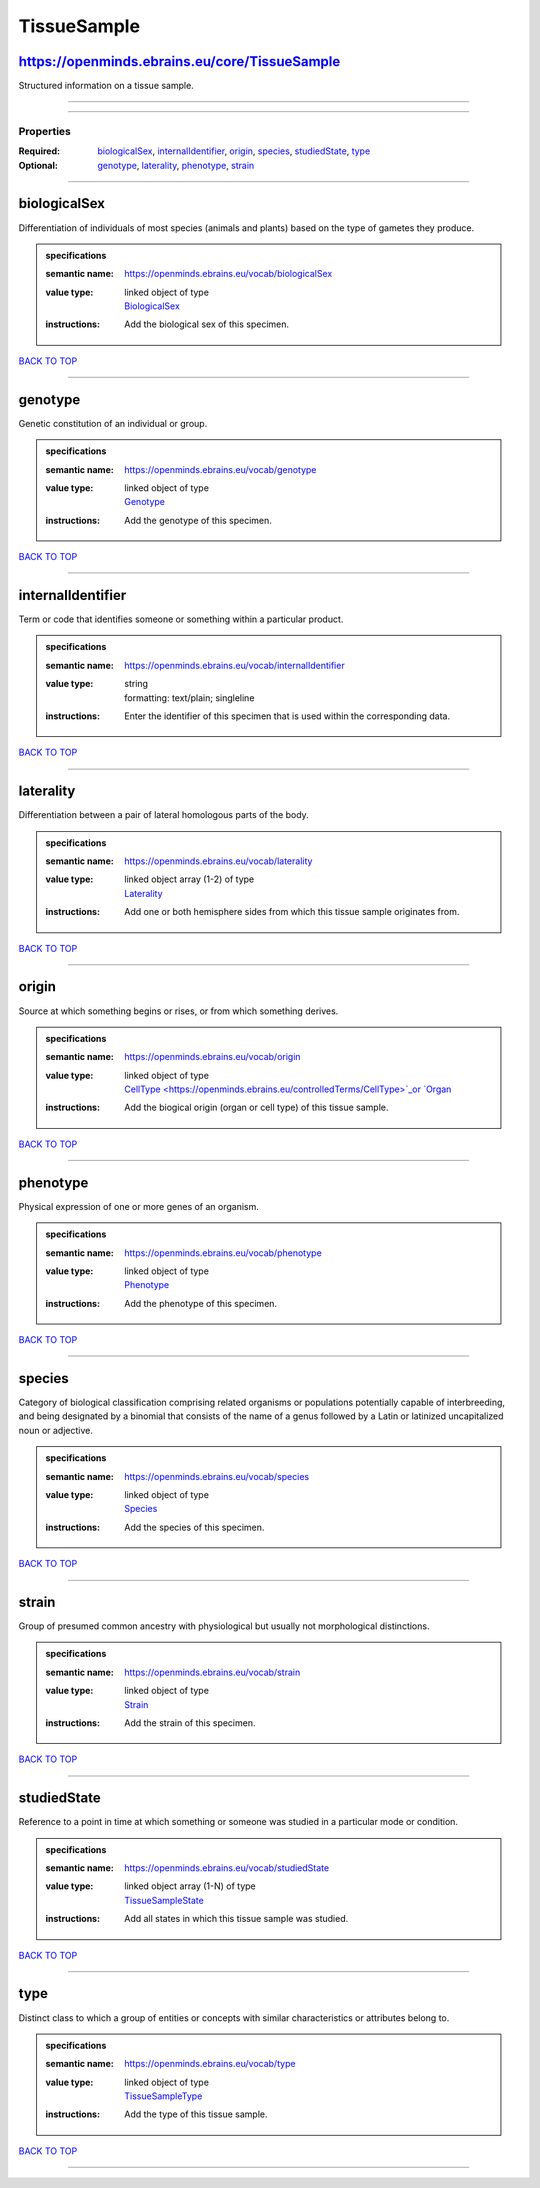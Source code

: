 ############
TissueSample
############

https://openminds.ebrains.eu/core/TissueSample
----------------------------------------------

Structured information on a tissue sample.

------------

------------

**********
Properties
**********

:Required: `biologicalSex <biologicalSex_heading_>`_, `internalIdentifier <internalIdentifier_heading_>`_, `origin <origin_heading_>`_, `species
   <species_heading_>`_, `studiedState <studiedState_heading_>`_, `type <type_heading_>`_
:Optional: `genotype <genotype_heading_>`_, `laterality <laterality_heading_>`_, `phenotype <phenotype_heading_>`_, `strain <strain_heading_>`_

------------

.. _biologicalSex_heading:

biologicalSex
-------------

Differentiation of individuals of most species (animals and plants) based on the type of gametes they produce.

.. admonition:: specifications

   :semantic name: https://openminds.ebrains.eu/vocab/biologicalSex
   :value type: | linked object of type
                | `BiologicalSex <https://openminds.ebrains.eu/controlledTerms/BiologicalSex>`_
   :instructions: Add the biological sex of this specimen.

`BACK TO TOP <TissueSample_>`_

------------

.. _genotype_heading:

genotype
--------

Genetic constitution of an individual or group.

.. admonition:: specifications

   :semantic name: https://openminds.ebrains.eu/vocab/genotype
   :value type: | linked object of type
                | `Genotype <https://openminds.ebrains.eu/controlledTerms/Genotype>`_
   :instructions: Add the genotype of this specimen.

`BACK TO TOP <TissueSample_>`_

------------

.. _internalIdentifier_heading:

internalIdentifier
------------------

Term or code that identifies someone or something within a particular product.

.. admonition:: specifications

   :semantic name: https://openminds.ebrains.eu/vocab/internalIdentifier
   :value type: | string
                | formatting: text/plain; singleline
   :instructions: Enter the identifier of this specimen that is used within the corresponding data.

`BACK TO TOP <TissueSample_>`_

------------

.. _laterality_heading:

laterality
----------

Differentiation between a pair of lateral homologous parts of the body.

.. admonition:: specifications

   :semantic name: https://openminds.ebrains.eu/vocab/laterality
   :value type: | linked object array \(1-2\) of type
                | `Laterality <https://openminds.ebrains.eu/controlledTerms/Laterality>`_
   :instructions: Add one or both hemisphere sides from which this tissue sample originates from.

`BACK TO TOP <TissueSample_>`_

------------

.. _origin_heading:

origin
------

Source at which something begins or rises, or from which something derives.

.. admonition:: specifications

   :semantic name: https://openminds.ebrains.eu/vocab/origin
   :value type: | linked object of type
                | `CellType <https://openminds.ebrains.eu/controlledTerms/CellType>`_or `Organ <https://openminds.ebrains.eu/controlledTerms/Organ>`_
   :instructions: Add the biogical origin (organ or cell type) of this tissue sample.

`BACK TO TOP <TissueSample_>`_

------------

.. _phenotype_heading:

phenotype
---------

Physical expression of one or more genes of an organism.

.. admonition:: specifications

   :semantic name: https://openminds.ebrains.eu/vocab/phenotype
   :value type: | linked object of type
                | `Phenotype <https://openminds.ebrains.eu/controlledTerms/Phenotype>`_
   :instructions: Add the phenotype of this specimen.

`BACK TO TOP <TissueSample_>`_

------------

.. _species_heading:

species
-------

Category of biological classification comprising related organisms or populations potentially capable of interbreeding, and being designated by a binomial that
consists of the name of a genus followed by a Latin or latinized uncapitalized noun or adjective.

.. admonition:: specifications

   :semantic name: https://openminds.ebrains.eu/vocab/species
   :value type: | linked object of type
                | `Species <https://openminds.ebrains.eu/controlledTerms/Species>`_
   :instructions: Add the species of this specimen.

`BACK TO TOP <TissueSample_>`_

------------

.. _strain_heading:

strain
------

Group of presumed common ancestry with physiological but usually not morphological distinctions.

.. admonition:: specifications

   :semantic name: https://openminds.ebrains.eu/vocab/strain
   :value type: | linked object of type
                | `Strain <https://openminds.ebrains.eu/controlledTerms/Strain>`_
   :instructions: Add the strain of this specimen.

`BACK TO TOP <TissueSample_>`_

------------

.. _studiedState_heading:

studiedState
------------

Reference to a point in time at which something or someone was studied in a particular mode or condition.

.. admonition:: specifications

   :semantic name: https://openminds.ebrains.eu/vocab/studiedState
   :value type: | linked object array \(1-N\) of type
                | `TissueSampleState <https://openminds.ebrains.eu/core/TissueSampleState>`_
   :instructions: Add all states in which this tissue sample was studied.

`BACK TO TOP <TissueSample_>`_

------------

.. _type_heading:

type
----

Distinct class to which a group of entities or concepts with similar characteristics or attributes belong to.

.. admonition:: specifications

   :semantic name: https://openminds.ebrains.eu/vocab/type
   :value type: | linked object of type
                | `TissueSampleType <https://openminds.ebrains.eu/controlledTerms/TissueSampleType>`_
   :instructions: Add the type of this tissue sample.

`BACK TO TOP <TissueSample_>`_

------------

